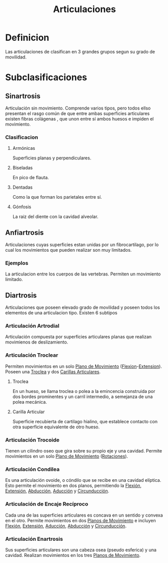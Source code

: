 :PROPERTIES:
:ID:       7c466f9d-4709-4d77-9c61-b21dc1b5b8d8
:END:
#+title: Articulaciones
* Definicion
Las articulaciones de clasifican en 3 grandes grupos segun su grado de movilidad.

* Subclasificaciones
** Sinartrosis 
:PROPERTIES:
:ID:       d60e4e9d-da82-4dac-bfed-938e54c52467
:END:
Articulación sin movimiento. Comprende varios tipos, pero todos ellso presentan el rasgo común de que entre ambas superficies articulares existen fibras colágenas , que unon entre sí ambos huesos e impiden el movimiento.
*** Clasificacion
**** Armónicas
   Superficies planas y perpendiculares.
**** Biseladas
   En pico de flauta.
**** Dentadas
   Como la que forman los parietales entre sí.
**** Gónfosis
   La raiz del diente con la cavidad alveolar.

** Anfiartrosis
:PROPERTIES:
:ID:       00215312-711a-47cd-8395-f947468d4587
:END:
Articulaciones cuyas superficies estan unidas por un fibrocartilago, por lo cual los movimientos que pueden realizar son muy limitados.

*** Ejemplos
  La articulacion entre los cuerpos de las vertebras.
Permiten un movimiento limitado.
  
** Diartrosis
:PROPERTIES:
:ID:       dc33bd6d-b1bd-42cb-a7c2-fca3bbc292e6
:END:
Articulaciones que poseen elevado grado de movilidad y poseen todos los elementos de una articulacion tipo. Existen 6 subtipos

*** Articulación Artrodial
:PROPERTIES:
:ID:      ee3784a4-8bf8-4190-80c5-6413d82e42e6
:ROAM_ALIASES: "Articulación Deslizante" "Articulación Plana"
:END:
Articulación compuesta por superficies articulares planas que realizan movimienos de deslizamiento.
*** Articulación Troclear
:PROPERTIES:
:ID:       33b14550-a284-47c8-a871-91e81507639b
:ROAM_ALIASES: "Articulación de Bisagra"
:END:
Permiten movimientos en un solo [[id:4023059d-2e0d-42f4-96df-5a39071107ed][Plano de Movimiento]] ([[id:62ca8d4a-d747-466b-971f-988bc3ce5693][Flexion]]-[[id:fea48c0a-0de5-4592-b8d0-c06482e630e4][Extension]]). Poseen una [[id:86cbf8cf-6c28-4c33-bb33-534e6a80b4d9][Troclea]] y dos [[id:bd73f1f3-1a66-493e-90c6-d3246cbfa4c1][Carillas Articulares]].
**** Troclea
:PROPERTIES:
:ID:       86cbf8cf-6c28-4c33-bb33-534e6a80b4d9
:END:
En un hueso, se llama troclea o polea a la emincencia construida por dos bordes prominentes y un carril intermedio, a semejanza de una polea mecánica.
**** Carilla Articular
:PROPERTIES:
:ID:       bd73f1f3-1a66-493e-90c6-d3246cbfa4c1
:END:
Superficie recubierta de cartilago hialino, que establece contacto con otra superficie equivalente de otro hueso.

*** Articulación Trocoide
:PROPERTIES:
:ID:       3cfe5ac7-9166-4da9-83d8-f92064a8fd03
:ROAM_ALIASES: "Articulación Pivotante" "Articulación Rotatoria"
:END:
Tienen un cilindro oseo que gira sobre su propio eje y una cavidad. Permite movimientos en un solo [[id:4023059d-2e0d-42f4-96df-5a39071107ed][Plano de Movimiento]] ([[id:0d05a141-f797-4f87-aaaf-b0151f6c3379][Rotaciones]]).

*** Articulación Condilea
:PROPERTIES:
:ID:       71903141-3baf-4461-9276-cd8e226f7bf1
:ROAM_ALIASES: "Articulación Bicondilar" "Articulación Condiloide" "Articulación Condilar" "Articulación Elipsoidal"
:END:
Es una articulación ovoide, o cóndilo que se recibe en una cavidad elíptica. Esto permite el movimiento en dos planos, permitiendo la [[id:62ca8d4a-d747-466b-971f-988bc3ce5693][Flexión]], [[id:fea48c0a-0de5-4592-b8d0-c06482e630e4][Extensión]], [[id:19ac5b2b-d732-426e-9a20-c59ba884a53f][Abducción]], [[id:5f424bd3-4d85-4d7c-b5d1-580d2aa3fc82][Aducción]] y [[id:4a845740-a76f-47cb-b073-41233f9073fd][Circunducción]].
*** Articulación de Encaje Recíproco
:PROPERTIES:
:ID:       d0e5e09c-6c02-48b5-b190-f5f5e9e7d42f
:ROAM_ALIASES: "Articulación de Silla de Montar" "Articulación Sellar"
:END:
Cada una de las superficies articulares es concava en un sentido y convexa en el otro.
Permite movimientos en dos [[id:4023059d-2e0d-42f4-96df-5a39071107ed][Planos de Movimiento]] e incluyen [[id:62ca8d4a-d747-466b-971f-988bc3ce5693][Flexión]], [[id:fea48c0a-0de5-4592-b8d0-c06482e630e4][Extensión]], [[id:5f424bd3-4d85-4d7c-b5d1-580d2aa3fc82][Aducción]], [[id:19ac5b2b-d732-426e-9a20-c59ba884a53f][Abducción]] y [[id:4a845740-a76f-47cb-b073-41233f9073fd][Circunducción]].
*** Articulación Enartrosis
:PROPERTIES:
:ID:       7ec24805-132e-445e-aba7-4deb917044c8
:END:
Sus superficies articulares son una cabeza osea (pseudo esferica) y una cavidad.
Realizan movimientos en los tres [[id:4023059d-2e0d-42f4-96df-5a39071107ed][Planos de Movimiento]].
